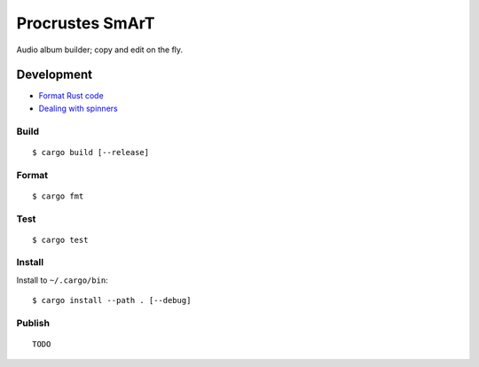 Procrustes SmArT
****************

Audio album builder; copy and edit on the fly.

Development
===========

- `Format Rust code <https://github.com/rust-lang/rustfmt>`__
- `Dealing with spinners <https://users.rust-lang.org/t/compilation-partially-moved-due-to-this-method-call/68972>`__

Build
-----

::

    $ cargo build [--release]

Format
------

::

    $ cargo fmt

Test
----

::

    $ cargo test

Install
-------

Install to ``~/.cargo/bin``:

::

    $ cargo install --path . [--debug]

Publish
-------

::

    TODO
